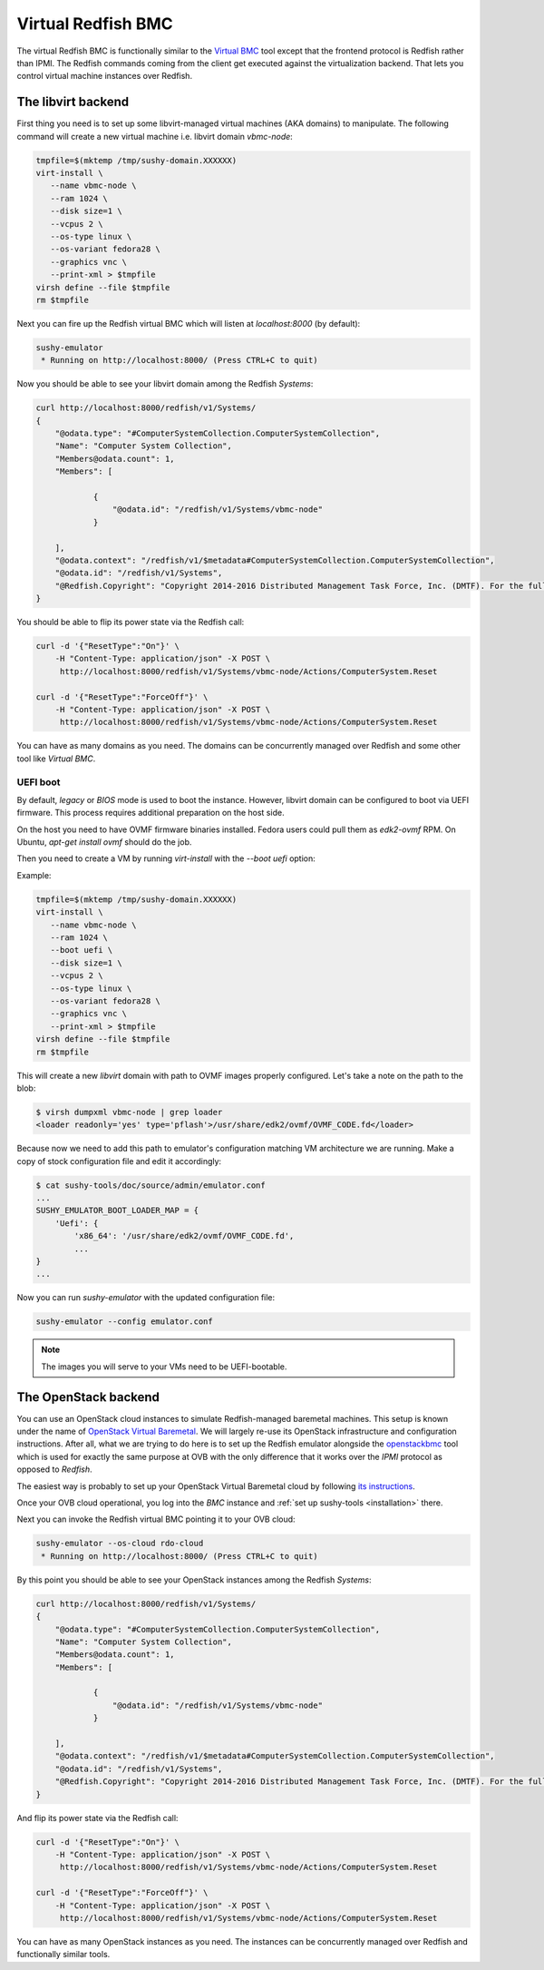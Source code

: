 
Virtual Redfish BMC
===================

The virtual Redfish BMC is functionally similar to the
`Virtual BMC <https://opendev.org/openstack/virtualbmc>`_ tool
except that the frontend protocol is Redfish rather than IPMI. The Redfish
commands coming from the client get executed against the virtualization
backend. That lets you control virtual machine instances over Redfish.

The libvirt backend
-------------------

First thing you need is to set up some libvirt-managed virtual machines
(AKA domains) to manipulate. The following command will create a new
virtual machine i.e. libvirt domain `vbmc-node`:

.. code-block:: bash

   tmpfile=$(mktemp /tmp/sushy-domain.XXXXXX)
   virt-install \
      --name vbmc-node \
      --ram 1024 \
      --disk size=1 \
      --vcpus 2 \
      --os-type linux \
      --os-variant fedora28 \
      --graphics vnc \
      --print-xml > $tmpfile
   virsh define --file $tmpfile
   rm $tmpfile

Next you can fire up the Redfish virtual BMC which will listen at
*localhost:8000* (by default):

.. code-block:: bash

   sushy-emulator
    * Running on http://localhost:8000/ (Press CTRL+C to quit)

Now you should be able to see your libvirt domain among the Redfish
*Systems*:

.. code-block:: bash

   curl http://localhost:8000/redfish/v1/Systems/
   {
       "@odata.type": "#ComputerSystemCollection.ComputerSystemCollection",
       "Name": "Computer System Collection",
       "Members@odata.count": 1,
       "Members": [

               {
                   "@odata.id": "/redfish/v1/Systems/vbmc-node"
               }

       ],
       "@odata.context": "/redfish/v1/$metadata#ComputerSystemCollection.ComputerSystemCollection",
       "@odata.id": "/redfish/v1/Systems",
       "@Redfish.Copyright": "Copyright 2014-2016 Distributed Management Task Force, Inc. (DMTF). For the full DMTF copyright policy, see http://www.dmtf.org/about/policies/copyright."
   }

You should be able to flip its power state via the Redfish call:

.. code-block:: bash

   curl -d '{"ResetType":"On"}' \
       -H "Content-Type: application/json" -X POST \
        http://localhost:8000/redfish/v1/Systems/vbmc-node/Actions/ComputerSystem.Reset

   curl -d '{"ResetType":"ForceOff"}' \
       -H "Content-Type: application/json" -X POST \
        http://localhost:8000/redfish/v1/Systems/vbmc-node/Actions/ComputerSystem.Reset

You can have as many domains as you need. The domains can be concurrently
managed over Redfish and some other tool like *Virtual BMC*.

UEFI boot
+++++++++

By default, `legacy` or `BIOS` mode is used to boot the instance. However,
libvirt domain can be configured to boot via UEFI firmware. This process
requires additional preparation on the host side.

On the host you need to have OVMF firmware binaries installed. Fedora users
could pull them as `edk2-ovmf` RPM. On Ubuntu, `apt-get install ovmf` should
do the job.

Then you need to create a VM by running `virt-install` with the `--boot uefi`
option:

Example:

.. code-block:: bash

   tmpfile=$(mktemp /tmp/sushy-domain.XXXXXX)
   virt-install \
      --name vbmc-node \
      --ram 1024 \
      --boot uefi \
      --disk size=1 \
      --vcpus 2 \
      --os-type linux \
      --os-variant fedora28 \
      --graphics vnc \
      --print-xml > $tmpfile
   virsh define --file $tmpfile
   rm $tmpfile

This will create a new `libvirt` domain with path to OVMF images properly
configured. Let's take a note on the path to the blob:

.. code-block:: bash

    $ virsh dumpxml vbmc-node | grep loader
    <loader readonly='yes' type='pflash'>/usr/share/edk2/ovmf/OVMF_CODE.fd</loader>

Because now we need to add this path to emulator's configuration matching
VM architecture we are running. Make a copy of stock configuration file
and edit it accordingly:

.. code-block:: bash

    $ cat sushy-tools/doc/source/admin/emulator.conf
    ...
    SUSHY_EMULATOR_BOOT_LOADER_MAP = {
        'Uefi': {
            'x86_64': '/usr/share/edk2/ovmf/OVMF_CODE.fd',
            ...
    }
    ...

Now you can run `sushy-emulator` with the updated configuration file:

.. code-block:: bash

    sushy-emulator --config emulator.conf

.. note::

   The images you will serve to your VMs need to be UEFI-bootable.

The OpenStack backend
---------------------

You can use an OpenStack cloud instances to simulate Redfish-managed
baremetal machines. This setup is known under the name of
`OpenStack Virtual Baremetal <http://openstack-virtual-baremetal.readthedocs.io/en/latest/>`_.
We will largely re-use its OpenStack infrastructure and configuration
instructions. After all, what we are trying to do here is to set up the
Redfish emulator alongside the
`openstackbmc <https://github.com/cybertron/openstack-virtual-baremetal/blob/master/openstack_virtual_baremetal/openstackbmc.py>`_
tool which is used for exactly the same purpose at OVB with the only
difference that it works over the *IPMI* protocol as opposed to *Redfish*.

The easiest way is probably to set up your OpenStack Virtual Baremetal cloud
by following
`its instructions <http://openstack-virtual-baremetal.readthedocs.io/en/latest/>`_.

Once your OVB cloud operational, you log into the *BMC* instance and
:ref:`set up sushy-tools <installation>` there.

Next you can invoke the Redfish virtual BMC pointing it to your OVB cloud:

.. code-block:: bash

   sushy-emulator --os-cloud rdo-cloud
    * Running on http://localhost:8000/ (Press CTRL+C to quit)

By this point you should be able to see your OpenStack instances among the
Redfish *Systems*:

.. code-block:: bash

   curl http://localhost:8000/redfish/v1/Systems/
   {
       "@odata.type": "#ComputerSystemCollection.ComputerSystemCollection",
       "Name": "Computer System Collection",
       "Members@odata.count": 1,
       "Members": [

               {
                   "@odata.id": "/redfish/v1/Systems/vbmc-node"
               }

       ],
       "@odata.context": "/redfish/v1/$metadata#ComputerSystemCollection.ComputerSystemCollection",
       "@odata.id": "/redfish/v1/Systems",
       "@Redfish.Copyright": "Copyright 2014-2016 Distributed Management Task Force, Inc. (DMTF). For the full DMTF copyright policy, see http://www.dmtf.org/about/policies/copyright."
   }

And flip its power state via the Redfish call:

.. code-block:: bash

   curl -d '{"ResetType":"On"}' \
       -H "Content-Type: application/json" -X POST \
        http://localhost:8000/redfish/v1/Systems/vbmc-node/Actions/ComputerSystem.Reset

   curl -d '{"ResetType":"ForceOff"}' \
       -H "Content-Type: application/json" -X POST \
        http://localhost:8000/redfish/v1/Systems/vbmc-node/Actions/ComputerSystem.Reset

You can have as many OpenStack instances as you need. The instances can be
concurrently managed over Redfish and functionally similar tools.
